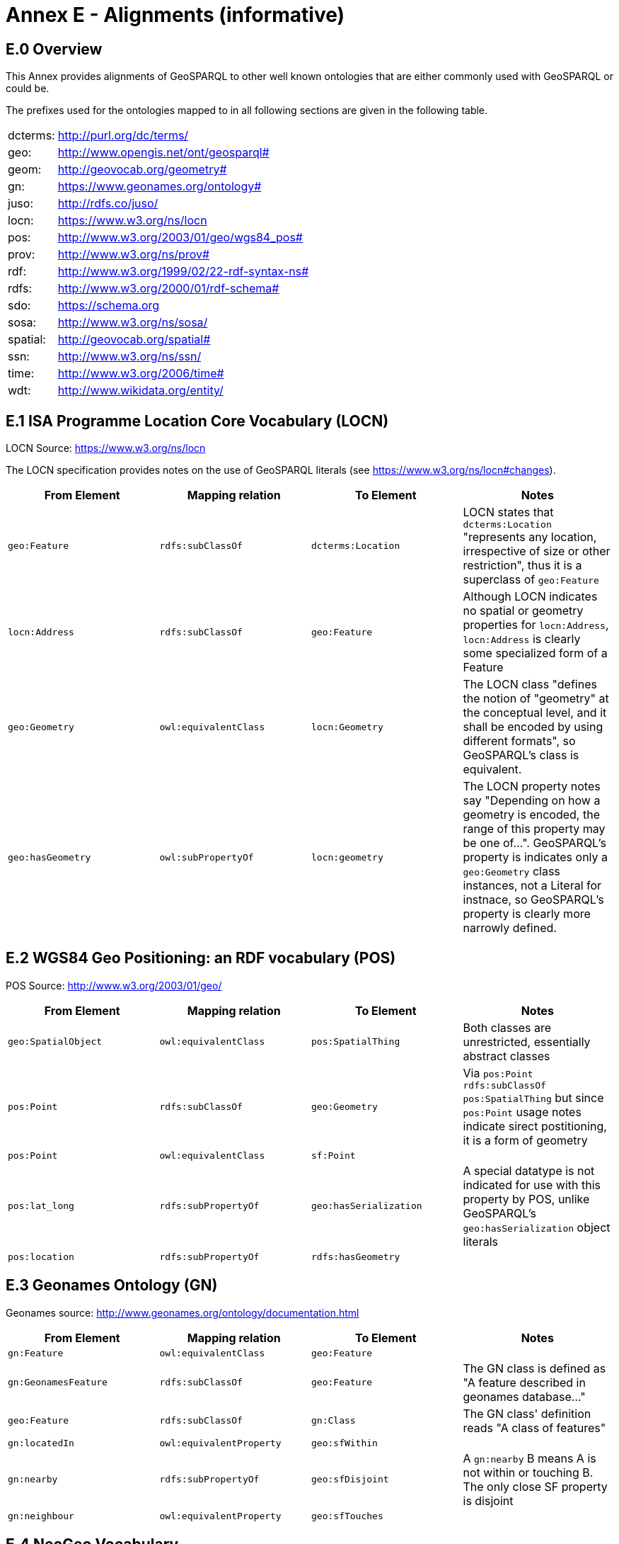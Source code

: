 = Annex E - Alignments (informative)

== E.0 Overview

This Annex provides alignments of GeoSPARQL to other well known ontologies that are either commonly used with GeoSPARQL or could be.

The prefixes used for the ontologies mapped to in all following sections are given in the following table.

[frame=none, grid=none, cols="1, 6"]
|===
| dcterms: | http://purl.org/dc/terms/
| geo: | http://www.opengis.net/ont/geosparql#
| geom: | http://geovocab.org/geometry#
| gn: | https://www.geonames.org/ontology#
| juso: | http://rdfs.co/juso/
| locn: | https://www.w3.org/ns/locn
| pos: | http://www.w3.org/2003/01/geo/wgs84_pos#
| prov: | http://www.w3.org/ns/prov#
| rdf: | http://www.w3.org/1999/02/22-rdf-syntax-ns# 
| rdfs: | http://www.w3.org/2000/01/rdf-schema#
| sdo: | https://schema.org
| sosa: | http://www.w3.org/ns/sosa/
| spatial: | http://geovocab.org/spatial#
| ssn: | http://www.w3.org/ns/ssn/
| time: | http://www.w3.org/2006/time#
| wdt: | http://www.wikidata.org/entity/
|===

== E.1 ISA Programme Location Core Vocabulary (LOCN)

LOCN Source: https://www.w3.org/ns/locn

The LOCN specification provides notes on the use of GeoSPARQL literals (see https://www.w3.org/ns/locn#changes).

|===
| From Element | Mapping relation | To Element | Notes

| `geo:Feature` | `rdfs:subClassOf` | `dcterms:Location` | LOCN states that `dcterms:Location` "represents any location, irrespective of size or other restriction", thus it is a superclass of `geo:Feature` 
| `locn:Address` | `rdfs:subClassOf` | `geo:Feature` | Although LOCN indicates no spatial or geometry properties for `locn:Address`, `locn:Address` is clearly some specialized form of a Feature
| `geo:Geometry` | `owl:equivalentClass` | `locn:Geometry` | The LOCN class "defines the notion of "geometry" at the conceptual level, and it shall be encoded by using different formats", so GeoSPARQL's class is equivalent.
| `geo:hasGeometry` | `owl:subPropertyOf` | `locn:geometry` | The LOCN property notes say "Depending on how a geometry is encoded, the range of this property may be one of...". GeoSPARQL's property is indicates only a `geo:Geometry` class instances, not a Literal for instnace, so GeoSPARQL's property is clearly more narrowly defined.
|===

== E.2 WGS84 Geo Positioning: an RDF vocabulary (POS)

POS Source: http://www.w3.org/2003/01/geo/

|===
| From Element | Mapping relation | To Element | Notes

| `geo:SpatialObject` | `owl:equivalentClass` | `pos:SpatialThing` | Both classes are unrestricted, essentially abstract classes
| `pos:Point` | `rdfs:subClassOf` | `geo:Geometry` | Via `pos:Point rdfs:subClassOf pos:SpatialThing` but since `pos:Point` usage notes indicate sirect postitioning, it is a form of geometry
| `pos:Point` | `owl:equivalentClass` | `sf:Point` | 
| `pos:lat_long` | `rdfs:subPropertyOf` | `geo:hasSerialization` | A special datatype is not indicated for use with this property by POS, unlike GeoSPARQL's `geo:hasSerialization` object literals
| `pos:location` | `rdfs:subPropertyOf` | `rdfs:hasGeometry` |
|===

== E.3 Geonames Ontology (GN)

Geonames source: http://www.geonames.org/ontology/documentation.html

|===
| From Element | Mapping relation | To Element | Notes

| `gn:Feature` | `owl:equivalentClass` | `geo:Feature` |
| `gn:GeonamesFeature` | `rdfs:subClassOf` | `geo:Feature` | The GN class is defined as "A feature described in geonames database..."
| `geo:Feature` | `rdfs:subClassOf` | `gn:Class` | The GN class' definition reads "A class of features"
| `gn:locatedIn` | `owl:equivalentProperty` | `geo:sfWithin` | 
| `gn:nearby` | `rdfs:subPropertyOf` | `geo:sfDisjoint` | A `gn:nearby` B means A is not within or touching B. The only close SF property is disjoint
| `gn:neighbour` | `owl:equivalentProperty` | `geo:sfTouches` | 
|===

== E.4 NeoGeo Vocabulary

NeoGeo Source: http://geovocab.org/ / http://geovocab.org/doc/neogeo/

|===
| From Element | Mapping relation | To Element | Notes

| `spatial:Feature` | `owl:equivalentClass` | `geo:Feature` |
| `spatial:C` | `rdfs:subPropertyOf` | `geo:rcc8ec` | Sub proerty not equivalent property since the NeoGeo property has more restrictive domain & range
| `spatial:DR` | `rdfs:subPropertyOf` | `geo:rcc8dc` |
| `spatial:EC` | `rdfs:subPropertyOf` | `geo:rcc8ec` |
| `spatial:EQ` | `rdfs:subPropertyOf` | `geo:rcc8eq` |
| `spatial:NTPP` | `rdfs:subPropertyOf` | `geo:rcc8ntpp` |
| `spatial:NTPPi` | `rdfs:subPropertyOf` | `geo:rcc8ntppi` |
| `spatial:O` | `rdfs:subPropertyOf` | `geo:sfOverlaps` |
| `spatial:P` | `rdfs:subPropertyOf` | `geo:sfWithin` |
| `spatial:PO` | `rdfs:subPropertyOf` | `geo:rcc8po` |
| `spatial:PP` | `rdfs:subPropertyOf` | `geo:sfWithin` |
| `spatial:PPi` | `rdfs:subPropertyOf` | `geo:sfContains` |
| `spatial:Pi` | `rdfs:subPropertyOf` | `geo:sfContains` |
| `spatial:TPP` | `rdfs:subPropertyOf` | `geo:rcc8tpp` |
| `spatial:TPPi` | `rdfs:subPropertyOf` | `geo::rcc8tppi` |
| `geom:Geometry` | `owl:equivalentClass` | `geo:Geometry` |
| `geom:BoundingBox` | `rdfs:subClassOf` | `geo:Geometry` | GeoSPARQL doesn't have a BoundingBox class but has a generic Geometry class that is the range of the `geo:hasBoundigBox` property
| `geom:GeometryCollection` | `owl:equivalentClass` | `geo:GeometryCollection` |
| `geom:LineString` | `owl:equivalentClass` | `sf:LineString` |
| `geom:LinearRing` | `owl:equivalentClass` | `sf:LinearRing` |
| `geom:MultiLineString` | `owl:equivalentClass` | `sf:MultiLineString` |
| `geom:MultiPoint` | `owl:equivalentClass` | `sf:MultiPoint` |
| `geom:MultiPolygon` | `owl:equivalentClass` | `sf:MultiPolygon` |
| `geom:Polygon` | `owl:equivalentClass` | `sf:Polygon` |
| `geom:Point` | `owl:equivalentClass` | `sf:Point` |
| `geom:bbox` | - | - | This property relates a Geometry to another Geometry and is thus not equivalent to GeoSPARQL's Feature to Geometry `geo:hasBoundingBox`
| `geo:hasGeometry` | `rdfs:subPropertyOf` | `geom:geometry` | `geo:hasGeometry` has more restrictve domain
|===

== E.5 Juso Ontology

Juso Source: http://rdfs.co/juso/

Juso contains mappings to GeoSPARQL but uses `owl:sameAs` which it should instead use `owl:equivalentClass`.

|===
| From Element | Mapping relation | To Element | Notes

| `juso:SpatialThing` | `owl:equivalentClass` | `geo:SpatialObject` |
| `juso:Feature` | `owl:equivalentClass` | `geo:Feature` |
| `juso:Geometry` | `owl:equivalentClass` | `geo:Geometry` |
| `juso:Point` | `owl:equivalentClass` | `sf:Point` |
| `juso:geometry` | `owl:equivalentProperty` | `geo:hasGeometry` |
| `juso:parent` | `rdfs:subPropertyOf` | `geo:sfWithin` |
| `juso:political_division` | `rdfs:subPropertyOf` | `geo:sfContains` |
| `juso:within` | `owl:equivalentProperty` | `geo:sfWithin` |
|===

== E.6 Time Ontology in OWL (TIME)

TIME Source: https://www.w3.org/TR/owl-time/

There are no direct class or property correspondences between GeoSPARQL and TIME however class patterning is similar:

* TIME uses `time:hasTime` to indicate that something has a temporal projection
* GeoPSARQL uses `geo:hasGeometry` to indicate that a `geo:Feature` has a spatial projection

and

* TIME uses properties such as `time:inXSDDate` to indicate the position of temporal entities on a temporal reference system
* GeoSPARQL uses properties such as `geo:asWKT` to indicate the position of spatial entities (Geometries) on spatial reference systems

OWL TIME sets no domain for `time:hasTime` thus this property may be used with anything, including a GeoSPARQL `geo:Feature` so that a spati-temporal Feature may be indicated like this:

```turtle
:flooded-area-x
    a geo:Feature ;
    geo:hasGeometry [
        a geo:Geometry ;
        geo:asWKT "POLYGON (((...)))"^^geo:wktLiteral ;
    ] ;
    time:hasTime [
        a time:ProperInterval ;
        time:hasBeginning [
            time:inXSDDate "..."^^xsd:date ;
        ] ;
        time:hasEnd [
            time:inXSDDate "..."^^xsd:date ;
        ] ;        
    ] ;
.    
```

In the above example, `:flooded-area-x` is a spatio-temporal Feature that has both a GeoSPARQL spatial projection - a `geo:Geometry` - and a temporal projection - a `time:ProperInterval` which is a specailised form of `time:TemporalEntity`.

Another possible use of TIME with GeoSPARQL is to assign temporality to individual `geo:Geometry` instances. This is allowed given `time:hasTime`'s open domain:


```turtle
:flooded-area-x
    a geo:Feature ;
    geo:hasGeometry [
        a geo:Geometry ;
        geo:asWKT "POLYGON (((...)))"^^geo:wktLiteral ;
        time:hasTime [ ... ] ;      
    ] ;
.
```

In contrast to the first example, `:flooded-area-x` is inferred to be a spatio-temporal Feature but since it is the Geometry of `:flooded-area-x` that has a temporality, it is possible to describe other Geometries of `:flooded-area-x` with other temporalities.


== E.7 schema.org

schema.org Source: https://schema.org

|===
| From Element | Mapping relation | To Element | Notes

| `geo:Geometry` | `rdfs:subClassOf` | `sdo:GeoShape` | A GeoShape can various literal geometry representation
| `sdo:GeospatialGeometry` | `owl:equivalentClass` | `geo:SpatialObject` | Since GeospatialGeometry is the domain of SimpleFeature-like properties and a superclass of GeoShape
| `sdo:GeoCoordinates` | `rdfs:subClassOf` | `geo:Geometry` | GoCoordinates uses direct lat, long, elevation etc properties to indicate position, not a while geometry serialization but it is nevertheless a form of a Geometry
| `sdo:geo` | `rdfs:subPropertyOf` | `geo:hasGeometry` |
| `sdo:geoCoveredBy` | `owl:equivalentProperty` | `geo:ehCoveredBy` | 
| `sdo:geoCovers` | `owl:equivalentProperty` | `geo:ehCovers` | 
| `sdo:geoCrosses` | `owl:equivalentProperty` | `geo:sfCrosses` | 
| `sdo:geoDisjoint` | `owl:equivalentProperty` | `geo:sfDisjoint` | 
| `sdo:geoEquals` | `owl:equivalentProperty` | `geo:sfEquals` | 
| `sdo:geoIntersects` | `owl:equivalentProperty` | `geo:sfIntersects` | 
| `sdo:geoOverlaps` | `owl:equivalentProperty` | `geo:sfOverlaps` | 
| `sdo:geoTouches` | `owl:equivalentProperty` | `geo:sfTouches` | 
| `sdo:geoWithin` | `owl:equivalentProperty` | `geo:sfWithin` | 
| `sdo:Landform` | `rdfs:subClassOf` | `geo:Feature` |
|===


== E.8 Semantic Sensor Network Ontology (SSN)

SSN Source: https://www.w3.org/TR/vocab-ssn/

SSN and GeoSPARQL do not cover overlapping concerns directly and therefore there are no direct class or property correspondences between them, however SSN provides advice on the use of GeoSPARQL for location, 
see Section 7.1 (https://www.w3.org/TR/vocab-ssn/#x7-1-location):

> GeoSPARQL ... provides a flexible and relatively complete platform for geospatial objects, that fosters interoperability between geo-datasets. To do so, these entities can be 
declared as instances of geo:Feature and geometries can be assigned to them via the geo:hasGeometry property. In case of classes, e.g., specific features of interests such as 
rivers, these can be defined as subclasses of geo:Feature.


== E.9 DCMI Metadata Terms (DCTERMS)

DCTERMS Source: https://www.dublincore.org/specifications/dublin-core/dcmi-terms/

|===
| From Element | Mapping relation | To Element | Notes

| `geo:Feature` | `rdfs:SubClassOf` | `dcterms:Location` | A Location is a "A spatial region or named place."
| `dcterms:coverage` | - | - | See note below table
| `dcterms:spatial` - | - | Since coverage is a sub property of `dcterms:coverage`
|===

`dcterms:coverage` is extremely generic - "The spatial or temporal topic of the resource, spatial applicability of the resource, or jurisdiction under which the resource is relevant." - but DCTERMS indicates its range includes a `dcterms:Location`, so it is a property for indicating a `geo:Feature`, not a `geo:Geometry` and for which GeoSPARQL has no equivalent. Often, `dcterms:coverage` is used to indicate a spatial extent such as a bounding box. GeoSPARQL now provides a `geo:hasBoundingBox` property, so such a property could be used if a Bounding Box is wanted to be indicated.

DCTERMS-related geometry literals, such as the _DCMI Box Encoding Scheme_footnote:[https://www.dublincore.org/specifications/dublin-core/dcmi-box/] and the _DCMI Point Encoding Scheme_footnote:[https://www.dublincore.org/specifications/dublin-core/dcmi-point/] 
could be indicated as GeoSPARQL geometry literals if a literal datatype were created for each. For example, the _DCMI Point Encoding Scheme_ example of "The highest point in Australia" with the literal value 
`east=148.26218; north=-36.45746; elevation=2228; name=Mt. Kosciusko` might be encoded in GeoSPARQL like this:

```turtle
:mt-kosciusko
    a geo:Feature ;
    geo:hasGeometry [
        a geo:Geometry ;
        geo:hasSerialization "east=148.26218; north=-36.45746; elevation=2228; name=Mt. Kosciusko"^^ex:dcmiPoint ;        
    ] ;
.
```


== E.10 The Provenance Ontology (PROV)

PROV Source: https://www.w3.org/TR/prov-o/

From GeoSPARQL's point of view, PROV is an "upper" ontology - one dealing with more abstract concepts - and only one of PROV's three main classes of object, `Entity`, `Activity` & `Agent` has direct relations to GeoSPARQL classes: `Entity`.

|===
| From Element | Mapping relation | To Element | Notes

| `geo:SpatialObject` | `rdfs:subClassOf` | `prov:Entity` | All SpatialObjects fit within PROV's Entity's definition: "An entity is a physical, digital, conceptual, or other kind of thing with some fixed aspects; entities may be real or imaginary." 
| `geo:Feature` | `rdfs:subClassOf` | `prov:Location` | A Location "...can be an identifiable geographic place (ISO 19112), but it can also be a non-geographic place such as a directory, row, or column" so seem to be wider in scope than GeoSPARQL's Feature although a Feature could indeed be something such as a "directory, row, or column"
| `prov:atLocation` | - | - | The PROV property indicates a `prov:Location`, so perhaps a `geo:Feature`, but GeoSPARQL has no property to indicate a `geo:Feature`
|===

Derivative relations between GeoSPARQL objects could be modelled using PROV, for instance a BoundingBox may be indicated as haveing been derived from a Polygon like this:

```turtle
:bounding-box-y prov:wasDerivedFrom :polygon-x .
```

== E.11 WikiData

|===
| From Element | Mapping relation | To Element | Notes 
| `wdt:P625` | `owl:equivalentProperty` | `geo:asWKT` | The Wikidata description of this property labeled "coordinate location" note that "For Earth, please note that only WGS84 coordinating system is supported at the moment" but that is a system limit, not an ontological one
| `wdt:P3896`   | `owl:propertyChainAxiom` | `(geo:hasGeometry geo:asGeoJSON)` | This Wikidata property labeled "geoshape" indicated GeoJSON geomettry literal content for a Feature, but it allows information other than just Geometry in the GeoJSON whereas GeoSPARQL does not.
| `wdt:P3096`  | `owl:propertyChainAxiom` | `(geo:hasGeometry geo:asKML)` | This Wikidata property labeled "KML File" links to a KML file which is related to the respective instance. This may not be the same representation as in GeoSPARQL, as GeoSPARQL KML literals only encode the geometry part of a KML.
| `wd:Q82794`  | `rdfs:subClassOf` | `geo:Feature` | The Wikidata class is labeled "geographic region" and thus is a subclass of the more general `geo:Feature`. There are likely many other classes in Wikidata that could be interpreted as subclasses of `geo:Feature`
| `wd:Q618123`  | `owl:equivalentClass` | `geo:Feature` | The Wikidata class is labeled "geographical feature" and thus corresponds to `geo:Feature`.
| `wd:Q25404640`  | `owl:equivalentClass` | `geo:SpatialObject` | The Wikidata class is labeled "spatial object" and thus corresponds to `geo:SpatialObject`.
| `wdt:P150` | `rdfs:subPropertyOf` | `geo:sfContains` | The Wikidata property is labeled "contains administrative territorial entity" but also alternatively labeled "contains", "has districts" and others. There are likely many other specialised forms of `geo:sfContains` and `geo:sfWithin` in Wikidata
| `geo:sfWithin` | `rdfs:subPropertyOf` | `wdt:P361` | The Wikidata property is labeled "part of" and is sometimes used to indicate Feature parthood. There are likley other parthood properties like this in Wikipedia that may also be used as superproperties of GeoSPARQL feature relations properties. The Wikidata inverse is `wdt:Q65964571` "has part"
| `geo:sfContains` | `rdfs:subPropertyOf` | `wd:Q65964571`   | The property labeled "has part" is the inverse of `wdt:P361` (see above)
| `wdt:P131`  | `rdfs:subPropertyOf` | `geo:sfContains` | The Wikidata property is labeled "located in the administrative territorial entity" and is essentially the inverse of `wdt:150` (described above)
| `wdt:P706` | `rdfs:subPropertyOf` | `geo:sfWithin` | The Wikidata property is labeled "located in/on physical feature" and is indicated for use with a "(geo)physical feature" and not to be used for administrative features where `wdt:131` (see above) should be
| `wdt:P4688` | `rdfs:subClassOf` | `geo:Feature` | The Wikidata class is labeled "geomorphological unit" and is one of many Wikidata feature classes that could be expressed as a subclass of `geo:Feature`. More specailised geological unit examples are `Q5107` "continent" and `wdt:P4552` "mountain range".
| `wdt:P2046` | `owl:equivalentProperty` | `geo:hasArea` | The Wikidata property is labeled "area". It indicates a microformat - NUMBER + SPACE + ALLOWED_UNIT_LABEL - with a fixed set of ALLOWED_UNIT_LABELs to present values and units of measure.
|===

== E.12 OpenStreetMap



== E.13 German Building Types (Timo)

INSIPRE building types...

== E.14 CIDOC CRM Geo

|===
| From Element | Mapping relation | To Element | Notes 
| `cidoc:SP1_PhenomenalSpaceTimeVolume`  | `rdfs:subClassOf` | `geo:Feature` | The CIDOC CRMgeo class SP1_PhenomenalSpaceTimeVolume is a subclass of geo:Feature as described in the CRMgeo 1.2 specification document.
| `cidoc:SP2_PhenomenalPlace`  | `rdfs:subClassOf` | `geo:Feature` | The CIDOC CRMgeo class SP2_PhenomenalPlace is a subclass of geo:Feature as described in the CRMgeo 1.2 specification document.
| `cidoc:SP5_GeometricPlaceExpression`  | `rdfs:subClassOf` | `geo:Geometry` | The CIDOC CRMgeo class SP5_GeometricPlaceExpression is a subclass of geo:Geometry as described in the CRMgeo 1.2 specification document.
| `cidoc:SP6_DeclarativePlace`  | `rdfs:subClassOf` | `geo:Geometry` | The CIDOC CRMgeo class SP6_DeclarativePlace is a subclass of geo:Geometry as described in the CRMgeo 1.2 specification document.
| `cidoc:SP7_DelcarativePlace`  | `rdfs:subClassOf` | `geo:Geometry` | The CIDOC CRMgeo class SP7_DelcarativePlace is a subclass of geo:Geometry as described in the CRMgeo 1.2 specification document.
| `cidoc:SP10_DeclarativeTimeSpan`  | `rdfs:subClassOf` | `geo:Geometry` | The CIDOC CRMgeo class SP10_DeclarativeTimeSpan is a subclass of geo:Geometry as described in the CRMgeo 1.2 specification document.
| `cidoc:SP14_TimeExpression`  | `rdfs:subClassOf` | `geo:Geometry` | The CIDOC CRMgeo class SP14_TimeExpression is a subclass of geo:Geometry as described in the CRMgeo 1.2 specification document.
| `cidoc:SP15_Geometry`  | `rdfs:subClassOf` | `geo:Geometry` | The CIDOC CRMgeo class SP15_Geometry is a subclass of geo:Geometry as described in the CRMgeo 1.2 specification document.

https://www.cidoc-crm.org/crmgeo/sites/default/files/CRMgeo1_2.pdf
